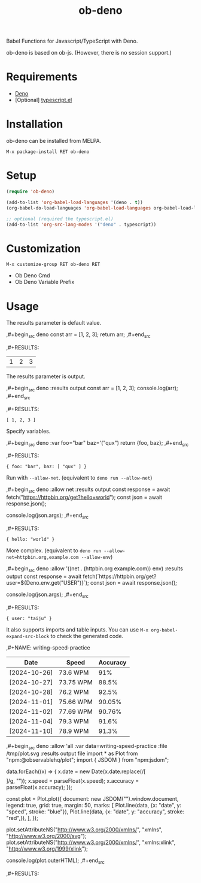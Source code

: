 #+TITLE: ob-deno

[[https://melpa.org/#/ob-deno][file:https://melpa.org/packages/ob-deno-badge.svg]]

Babel Functions for Javascript/TypeScript with Deno.

ob-deno is based on ob-js.
(However, there is no session support.)

* Requirements

- [[https://deno.land/][Deno]]
- [Optional] [[https://github.com/emacs-typescript/typescript.el][typescript.el]]

* Installation

ob-deno can be installed from MELPA.

~M-x package-install RET ob-deno~

* Setup

#+begin_src emacs-lisp :results none
  (require 'ob-deno)

  (add-to-list 'org-babel-load-languages '(deno . t))
  (org-babel-do-load-languages 'org-babel-load-languages org-babel-load-languages)

  ;; optional (required the typescript.el)
  (add-to-list 'org-src-lang-modes '("deno" . typescript))
#+end_src

* Customization

~M-x customize-group RET ob-deno RET~

- Ob Deno Cmd
- Ob Deno Variable Prefix

* Usage

The results parameter is default value.

#+begin_example org
  ,#+begin_src deno
  const arr = [1, 2, 3];
  return arr;
  ,#+end_src

  ,#+RESULTS:
  | 1 | 2 | 3 |
#+end_example

The results parameter is output.

#+begin_example org
  ,#+begin_src deno :results output
  const arr = [1, 2, 3];
  console.log(arr);
  ,#+end_src

  ,#+RESULTS:
  : [ 1, 2, 3 ]
#+end_example

Specify variables.

#+begin_example org
  ,#+begin_src deno :var foo="bar" baz='("qux")
  return {foo, baz};
  ,#+end_src

  ,#+RESULTS:
  : { foo: "bar", baz: [ "qux" ] }
#+end_example

Run with ~--allow-net~. (equivalent to ~deno run --allow-net~)

#+begin_example org
  ,#+begin_src deno :allow net :results output
    const response = await fetch("https://httpbin.org/get?hello=world");
    const json = await response.json();

    console.log(json.args);
  ,#+end_src

  ,#+RESULTS:
  : { hello: "world" }
#+end_example

More complex. (equivalent to ~deno run --allow-net=httpbin.org,example.com --allow-env~)

#+begin_example org
  ,#+begin_src deno :allow '((net . (httpbin.org example.com)) env) :results output
    const response = await fetch(`https://httpbin.org/get?user=${Deno.env.get("USER")}`);
    const json = await response.json();

    console.log(json.args);
  ,#+end_src

  ,#+RESULTS:
  : { user: "taiju" }
#+end_example

It also supports imports and table inputs. You can use ~M-x org-babel-expand-src-block~ to check the generated code.

#+begin_example org
  ,#+NAME: writing-speed-practice
  | Date         | Speed     | Accuracy |
  |--------------+-----------+----------|
  | [2024-10-26] | 73.6 WPM  |      91% |
  | [2024-10-27] | 73.75 WPM |    88.5% |
  | [2024-10-28] | 76.2 WPM  |    92.5% |
  | [2024-11-01] | 75.66 WPM |   90.05% |
  | [2024-11-02] | 77.69 WPM |   90.76% |
  | [2024-11-04] | 79.3 WPM  |    91.6% |
  | [2024-11-10] | 78.9 WPM  |    91.3% |

  ,#+begin_src deno :allow 'all :var data=writing-speed-practice :file /tmp/plot.svg :results output file
  import * as Plot from "npm:@observablehq/plot";
  import { JSDOM } from "npm:jsdom";

  data.forEach((x) => {
    x.date = new Date(x.date.replace(/[\[\]]/g, ""));
    x.speed = parseFloat(x.speed);
    x.accuracy = parseFloat(x.accuracy);
  });

  const plot = Plot.plot({
    document: new JSDOM("").window.document,
    legend: true,
    grid: true,
    margin: 50,
    marks: [
      Plot.line(data, {x: "date", y: "speed", stroke: "blue"}),
      Plot.line(data, {x: "date", y: "accuracy", stroke: "red",}),
    ],
  });

  plot.setAttributeNS("http://www.w3.org/2000/xmlns/", "xmlns", "http://www.w3.org/2000/svg");
  plot.setAttributeNS("http://www.w3.org/2000/xmlns/", "xmlns:xlink", "http://www.w3.org/1999/xlink");

  console.log(plot.outerHTML);
  ,#+end_src

  ,#+RESULTS:
  [[file:/tmp/plot.svg]]
#+end_example
